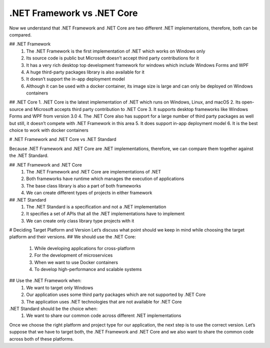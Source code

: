 .NET Framework vs .NET Core
===================================

Now we understand that .NET Framework and .NET Core are two different .NET implementations, therefore, both can be compared.

## .NET Framework
    1. The .NET Framework is the first implementation of .NET which works on Windows only
    2. Its source code is public but Microsoft doesn’t accept third party contributions for it
    3. It has a very rich desktop top development framework for windows which include Windows Forms and WPF
    4. A huge third-party packages library is also available for it
    5. It doesn’t support the in-app deployment model
    6. Although it can be used with a docker container, its image size is large and can only be deployed on Windows containers

## .NET Core
1. .NET Core is the latest implementation of .NET which runs on Windows, Linux, and macOS
2. Its open-source and Microsoft accepts third party contribution to .NET Core
3. It supports desktop frameworks like Windows Forms and WPF from version 3.0
4. The .NET Core also has support for a large number of third party packages as well but still, it doesn’t compete with .NET Framework in this area
5. It does support in-app deployment model
6. It is the best choice to work with docker containers

# .NET Framework and .NET Core vs .NET Standard

Because .NET Framework and .NET Core are .NET implementations, therefore, we can compare them together against the .NET Standard.

## .NET Framework and .NET Core
    1. The .NET Framework and .NET Core are implementations of .NET
    2. Both frameworks have runtime which manages the execution of applications
    3. The base class library is also a part of both frameworks
    4. We can create different types of projects in either framework

## .NET Standard
    1. The .NET Standard is a specification and not a .NET implementation
    2. It specifies a set of APIs that all the .NET implementations have to implement
    3. We can create only class library type projects with it

# Deciding Target Platform and Version
Let’s discuss what point should we keep in mind while choosing the target platform and their versions.
## We should use the .NET Core:
    1. While developing applications for cross-platform
    2. For the development of microservices
    3. When we want to use Docker containers
    4. To develop high-performance and scalable systems

## Use the .NET Framework when:
    1. We want to target only Windows
    2. Our application uses some third party packages which are not supported by .NET Core
    3. The application uses .NET technologies that are not available for .NET Core

.NET Standard should be the choice when:
    1. We want to share our common code across different .NET implementations

Once we choose the right platform and project type for our application, the next step is to use the correct version. Let’s suppose that we have to target both, the .NET Framework and .NET Core and we also want to share the common code across both of these platforms.